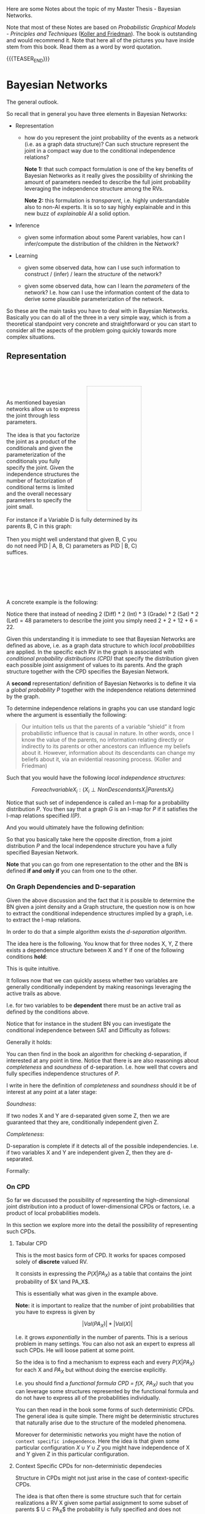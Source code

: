 #+BEGIN_COMMENT
.. title: Bayesian Networks
.. slug: bayesian-networks
.. date: 2021-02-15 11:23:13 UTC+01:00
.. tags: Bayesian Networks
.. category: 
.. link: 
.. description: 
.. type: text
.. has_math: yes
#+END_COMMENT

#+begin_export html
<style>
img {
display: block;
margin-top: 60px;
margin-bottom: 60px;
margin-left: auto;
margin-right: auto;
width: 70%;
height: 100%;
class: center;
}

.container {
  position: relative;
  left: 15%;
  margin-top: 60px;
  margin-bottom: 60px;
  width: 70%;
  overflow: hidden;
  padding-top: 56.25%; /* 16:9 Aspect Ratio */
  display:block;
  overflow-y: hidden;
}

.responsive-iframe {
  position: absolute;
  top: 0;
  left: 0;
  bottom: 0;
  right: 0;
  width: 100%;
  height: 100%;
  border: none;
  display:block;
  overflow-y: hidden;
}
</style>
#+end_export

Here are some Notes about the topic of my Master Thesis - Bayesian
Networks.

Note that most of these Notes are based on /Probabilistic Graphical
Models - Principles and Techniques/ ([[https://www.amazon.de/Probabilistic-Graphical-Models-Principles-Computation/dp/0262013193][Koller and Friedman]]). The book is
outstanding and would recommend it. Note that here all of the pictures
you have inside stem from this book. Read them as a word by word
quotation. 

{{{TEASER_END}}}

* Bayesian Networks
  :LOGBOOK:
  CLOCK: [2021-02-15 Mon 14:27]--[2021-02-15 Mon 14:52] =>  0:25
  CLOCK: [2021-02-15 Mon 12:50]--[2021-02-15 Mon 13:15] =>  0:25
  CLOCK: [2021-02-15 Mon 11:27]--[2021-02-15 Mon 11:52] =>  0:25
  :END:
  
The general outlook.

So recall that in general you have three elements in Bayesian
Networks:

- Representation

  - how do you represent the joint probability of the events as a
    network (i.e. as a graph data structure)? Can such structure
    represent the joint in a compact way due to the conditional
    independence relations?

    *Note 1:* that such compact formulation is one of the key benefits of
    Bayesian Networks as it really gives the possibility of shrinking
    the amount of parameters needed to describe the full joint
    probability leveraging the independence structure among the RVs.

    *Note 2:* this formulation is /transparent/, i.e. highly
    understandable also to non-AI experts. It is so to say highly
    explainable and in this new buzz of /explainable AI/ a solid
    option.
  
- Inference

  - given some information about some Parent variables, how can I
    infer/compute the distribution of the children in the Network?
  
- Learning

  - given some observed data, how can I use such information to
    construct / (infer) / learn the  /structure/ of the network?

  - given some observed data, how can I learn the /parameters/ of the
    network? I.e. how can I use the information content of the data to
    derive some plausible parameterization of the network.


So these are the main tasks you have to deal with in Bayesian
Networks. Basically you can do all of the three in a very simple way,
which is from a theoretical standpoint very concrete and
straightforward or you can start to consider all the aspects of the
problem going quickly towards more complex situations.

** Representation

   #+BEGIN_EXPORT html
   <br>
   <br>
   #+END_EXPORT

   #+begin_src plantuml :file ~/Desktop/Blog/images/bayesNet1.svg :exports none
   @startuml
   circle A
   circle B
   circle C
   circle D


   A --> B
   A --> C

   B --> D
   C --> D
   @enduml
   #+end_src

   #+RESULTS:
   [[file:~/Desktop/Blog/images/bayesNet1.svg]]

   #+begin_export html
<style>
.bg-svg {
  width: 40%;
  background-image: url(../../images/bayesNet1.svg);
  background-size: cover;
  height: 0;
  padding: 0; /* reset */
  padding-bottom: 92%;
  border: thin dotted darkgrey;
  float:right;
  margin-left: 5%;
}
.content p{
    display: block;
    margin: 2px 0 0 0;
}
</style>

<div style="width: 100%">
   <div style= "width: 70%; margin-left = 5%;">
      <div class="bg-svg">
   </div>
   <p>

   <br/>
   <br/>

   As mentioned bayesian networks allow us to express the joint
   through less parameters.

   <br/>
   <br/>

   The idea is that you factorize the joint as a product of the
   conditionals and given the parameterization of the conditionals you
   fully specify the joint. Given the independence structures the
   number of factorization of conditional terms is limited and the
   overall necessary parameters to specify the joint small.

   <br/>
   <br/>
   
   For instance if a Variable D is fully determined by its parents B,
   C in this graph:

   <br/>   
   <br/>
   
   Then you might well understand that given B, C you do not need
   P(D | A, B, C) parameters as P(D | B, C) suffices.
  </p>
  <br style="clear: both;" />
</div>
    #+end_export

   #+BEGIN_EXPORT html
   <br>
   <br>
   <br>
   <br>   
   #+END_EXPORT
    
   A concrete example is the following:

#+begin_export html
 <img src="../../images/Bildschirmfoto_2021-02-15_um_13.21.25.png">
#+end_export

   Notice there that instead of needing 2 (Diff) * 2 (Int) * 3
   (Grade) * 2 (Sat) * 2 (Let) = 48 parameters to describe the joint
   you simply need 2 + 2 + 12 + 6 = 22.

   Given this understanding it is immediate to see that Bayesian
   Networks are defined as above, i.e. as a graph data structure to
   which /local probabilities/ are applied. In the specific each RV in
   the graph is associated with /conditional probability distributions
   (CPD)/ that specify the distribution given each possible joint
   assignment of values to its parents. And the graph structure
   together with the CPD specifies the Bayesian Network.

   A *second* representation/ definition of Bayesian Networks is to
   define it via a /global probability P/ together with the independence
   relations determined by the graph.

   To determine independence relations in graphs you can use standard
   logic where the argument is essentially the following:

   #+begin_quote
    Our intuition tells us that the parents of a variable “shield” it
    from probabilistic influence that is causal in nature. In other
    words, once I know the value of the parents, no information
    relating directly or indirectly to its parents or other ancestors
    can influence my beliefs about it. However, information about its
    descendants can change my beliefs about it, via an evidential
    reasoning process. (Koller and Friedman)
   #+end_quote

   Such that you would have the following /local independence
   structures/:

   $$ For each variable X_i : (X_i \perp NonDescendants X_i | Parents
   X_i) $$

   Notice that such set of independence is called an I-map for a
   probability distribution /P/. You then say that a graph /G/ is an
   I-map for /P/ if it satisfies the I-map relations specified /I(P)/.

   And you would ultimately have the following definition:

#+begin_export html
 <img src="../../images/Bildschirmfoto_2021-02-15_um_14.50.38.png">
#+end_export

   So that you basically take here the opposite direction, from a
   joint distribution /P/ and the local independence structure you
   have a fully specified Bayesian Network.

   *Note* that you can go from one representation to the other and the
   BN is defined *if and only if* you can from one to the other.

*** On Graph Dependencies and D-separation

    Given the above discussion and the fact that it is possible to
    determine the BN given a joint density and a Graph structure, the
    question now is on how to extract the conditional independence
    structures implied by a graph, i.e. to extract the I-map
    relations.

    In order to do that a simple algorithm exists the /d-separation
    algorithm/.

    The idea here is the following. You know that for three nodes X,
    Y, Z there exists a dependence structure between X and Y if one of
    the following conditions *hold*:

#+begin_export html
 <img src="../../images/Bildschirmfoto_2021-02-15_um_15.18.31.png">
#+end_export

     This is quite intuitive.

     It follows now that we can quickly assess whether two variables
     are generally conditionally independent by making reasonings
     leveraging the active trails as above.

     I.e. for two variables to be *dependent* there must be an active
     trail as defined by the conditions above.

     Notice that for instance in the student BN you can investigate
     the conditional independence between SAT and Difficulty as
     follows:

#+begin_export html
 <img src="../../images/Bildschirmfoto_2021-02-15_um_15.25.30.png">
#+end_export


     Generally it holds:

#+begin_export html
 <img src="../../images/Bildschirmfoto_2021-02-15_um_15.26.42.png">
#+end_export

     You can then find in the book an algorithm for checking
     d-separation, if interested at any point in time. Notice that
     there is are also reasonings about /completeness/ and /soundness/
     of d-separation. I.e. how well that covers and fully specifies
     independence structures of /P/.

     I write in here the definition of /completeness/ and /soundness/
     should it be of interest at any point at a later stage:

     /Soundness/:

     If two nodes X and Y are d-separated given some Z, then we are
     guaranteed that they are, conditionally independent given Z.

     /Completeness/:

     D-separation is complete if it detects all of the possible
     independencies. I.e. if two variables X and Y are independent
     given Z, then they are d-separated.

     Formally:

#+begin_export html
 <img src="../../images/Bildschirmfoto_2021-02-19_um_09.32.33.png">
#+end_export

*** On CPD

    So far we discussed the possibility of representing the
    high-dimensional joint distribution into a product of
    lower-dimensional CPDs or factors, i.e. a product of local
    probabilities models.

    In this section we explore more into the detail the possibility of
    representing such CPDs.

    
**** Tabular CPD

     This is the most basics form of CPD. It works for spaces composed
     solely of *discrete* valued RV.

     It consists in expressing the $P(X | PA_X)$ as a table that
     contains the joint probability of $X \and PA_X$.

     This is essentially what was given in the example above.

     *Note:* it is important to realize that the number of joint
     probabilities that you have to express is given by

     $$|Val(PA_X)| * |Val(X)|$$

     I.e. it grows /exponentially/ in the number of parents. This is a
     serious problem in many settings. You can also not ask an expert
     to express all such CPDs. He will loose patient at some point.

     So the idea is to find a mechanism to express each and every
     $P(X | PA_X)$ for each X and $PA_X$ but without doing the
     exercise explicitly.

     I.e. you should find a /functional formula CPD = f(X, PA_X)/ such
     that you can leverage some structures represented by the
     functional formula and do not have to express all of the
     probabilities individually.

     You can then read in the book some forms of such deterministic
     CPDs. The general idea is quite simple. There might be
     deterministic structures that naturally arise due to the
     structure of the modeled phenomena.

     Moreover for deterministic networks you might have the notion of
     =context specific independence=. Here the idea is that given some
     particular configuration $X \cup Y \cup Z$ you might have
     independence of X and Y given Z in this particular configuration.

     
**** Context Specific CPDs for non-deterministic dependecies

     Structure in CPDs might not just arise in the case of
     context-specific CPDs.

     The idea is that often there is some structure such that for
     certain realizations a RV X given some partial assignment to some
     subset of parents $ U \subset PA_X$ the probability is fully
     specified and does not depend on the remaining parents.

     Two ways to capture such structure is through Tree-CPDs and
     rule-based CPDs.

***** Tree-CPDs

      This is a very intuitive structure for every human. In fact
      trees are used continuously. There is a natural tendencies for
      such structures in engineering so nothing new. You saw them 100s
      time.

      However, what is interesting is the example. In fact it is easy
      to see that by leveraging the tree structure, i.e. the context
      specific structure and the resulting independencies you can
      highly reduce the total number of parameters.

      To understand that think of the following example:

      #+begin_export html
       <img src="../../images/Bildschirmfoto_2021-02-19_um_12.01.18.png" class="center">
      #+end_export

      It is immediate then to see that the above highly reduces the
      number of parameters.

      #+begin_export html
       <img src="../../images/Bildschirmfoto_2021-02-19_um_12.03.41.png" class="center">
      #+end_export


      Notice that when we talk we say that the Tree-CPDs represent the
      network context specific information. This is immediate to see
      as you do not in fact consider the full structure of the network, but
      you already factor out some of the independencies.

      To see that consider, the following case where you would have
      two recommendation letters and are applying for a job. You have
      to choose among the two. Then you can represent the case in the
      following ways:

      #+begin_export html
       <img src="../../images/Bildschirmfoto_2021-02-20_um_19.08.25.png" class="center">
      #+end_export

      It is clear that on the left you work at the network structure
      not leveraging context specific information while on (b) you
      already start to pack that in.

***** Rule-based

      Another possibility to pack information of the network structure
      by leveraging context specific information is via =rule-CPDs=.

      They are defined in the following way:
      
#+begin_export html
 <img src="../../images/Bildschirmfoto_2021-02-20_um_19.31.28.png" class="center">
#+end_export


#+begin_export html
 <img src="../../images/Bildschirmfoto_2021-02-20_um_19.50.22.png" class="center">
#+end_export

      It follows immediately that it basically consists in sets joint
      co-occurrences of RV and assigns probabilities to such cases.

      With it you can then basically express all sorts of CPDs
      structures that are based on some partitioning.

      It is in fact immediate to see that tree-CPDs can be easily
      expressed via rule-based CPDs but the converse is not true.      

**** Independence of Causal Influence

     Here the idea is the case where you have a set of variables X_i
     influencing Y, such that X_i can influence Y in an arbitrary
     way. I.e. you assume that X_i can interact with each other in
     complex ways making the *effect of each combination unrelated to
     any other possible combination*.

     Two such models that fulfill such characteristics are

      - the noisy-or model

      - the generalized linear models.

***** Noisy Or Model

      This is a very simple model. If an event occurs then you have no
      100% guarantee that the usual reaction will occur. That is there
      is some noise in the model and some side reaction might happen.

      Think for instance at working hard at work. Then with 90% you
      might have a successful project. However, due to some random
      factor, say sudden cut of budget or company restructuring, your
      project might fail. This is the /noisy part/ and the noisy or
      model.

      This is the general setting. It is then possible to express such
      a noisy model through a graphical representation.

      Think of the following:

   #+begin_src plantuml :file ~/Desktop/Blog/images/bayesNet2.png :exports none
   @startuml
   circle W
   circle W_1
   circle S

   W -right-> W_1
   W_1 -right-> S
   @enduml
   #+end_src

   #+RESULTS:
   [[file:~/Desktop/Blog/images/bayesNet2.png]]

#+begin_export html
 <img src="../../images/bayesNet2.png"  style = "width: 30% !important;">
#+end_export

      It follows then that W_1 expresses the probability of the noisy
      factor taking place - i.e. budget restriction. Such that
      \lambda_W = P(W_1 | W) = 0.9. Where W = work hard and W_1 = normal condition.
      Notice now, the case where independently on your hard work the
      team mate hard work also affects the result. Then you could be
      in a situation as the following
      

   #+begin_src plantuml :file ~/Desktop/Blog/images/bayesNet3.png :exports none
   @startuml
   circle W
   circle W_1
   circle TW
   circle TW_1

   circle S

   W --> W_1
   TW --> TW_1
   W_1 --> S
   TW_1 --> S
   @enduml
   #+end_src

   #+RESULTS:

#+begin_export html
<div  style ="height: 40%; width: 50%; margin:0 auto;">
   <img src="../../images/bayesNet3.png">
</div>
#+end_export

      Again also the TW hard work induces a probability of success of
      95%, i.e. \lambda__TW = P(TW_1 | TW) = 95%, and there is a 5%
      prob of failure due to restructuring and budget cut.

      This is essentially the Noisy-or model. You have a deterministic
      or relation influencing the project success - i.e. either your
      work or your team members work. You have noise, i.e. despite the
      factors you might have project failures due to some
      unpredictable conditions - noise. Overall the probability of
      success is given by products of lambdas. I.e. if both team work
      and individual work multiply both lambdas. If just one, then
      take the respective lambda etc.

      More formally such model is defined as:
      
#+begin_export html
 <img src="../../images/Bildschirmfoto_2021-02-21_um_09.48.03.png" class="center">
#+end_export

      Notice that the /leak probability/ was not discussed that
      far. It consists of the probability of project success even in
      the case that no hard work - for neither myself nor the team
      members was put in the project.

      *Note* that in such a models the parameters would be represented
      by the estimation of the /different lambdas/.

***** Generalized Linear Models

      These are networks where the interaction among the variables is
      represented by generalized linear models you saw a couple of
      times in your studies.

      Recall that in generalized linear models you would have a linear
      model

      $$ f(X_1, ..., X_p) = \sum_{i}^{p} w_i * X_i  $$

      That would represent the load that the parents sets on the
      system. Where the load of each individual variable might be
      higher or lower and is therefore weighted.

      Then basically you would transform such a load into a
      probability by applying a sensible transformation that could
      well reflect the system work. I.e. a very wide used example is
      the S-shaped structure that can be modeled via logit or probit
      models.

      You can also start to make inference on what happens
      if... cases. For instance in the book it is discussed on how, in
      the case of a binary model, the log-odd probability changes
      w.r.t. a change in one of the independent binary RV. This gives
      you an idea of some possible structures and relations that could
      occur in such models so that if representative of some real
      world situation you can leverage on this.

      *Note* that here once the transformation is defined the only
      parameters left are the weights/loads entering the linear part
      of the model. You should therefore specify these under this
      setting.

      
**** Continuous Variables

     These are not discussed here. Have to move on. The idea is always
     the same. You now have some continuous variables, say Y and
     X. You would then have for instance a relation governed by a
     normal distribution where $Y \sim N( \beta * X, \sigma^2)$.

     That would actually be the case when

     $$ Y = \beta_0 + \sum_{i = 1}^{P} \beta_i X_i + \epsilon $$

     where \epsilon is gaussian N(0, \sigma^2). So again the usual
     stuff.

**** Hybrid Models

     Here the basic idea is that you have a network where you have a
     mixture of continuous and discrete variables affecting other
     variables.

     Then one possibility to model such hybrid situation is the
     following

     
#+begin_export html
 <img src="../../images/Bildschirmfoto_2021-02-21_um_10.34.49.png" class="center">
#+end_export

    Notice that such CLG model induces a mixture on the continuous
    parents Y. Moreover it does not allow to have /discrete
    children/. Notice moreover that the number of parameters here is
    exponential in the number of discrete variables.

    Another possibility to model hybrid models is via threshold
    models, where you would easily go from continuous parents to
    discrete children.

    Notice that these are just very basic possibilities and the idea -
    both here and in the book I guess - is to start to make you reason
    about how to model such situations. The possibilities are however
    uncountable and therefore it is up to you then on a project to
    spend some time at the beginning to engineer the entire model and
    decide on the setting.

    
*** On Conditional Bayesian Networks

    Recall that no matter the CPD definition resulting from the
    network structure before jumping straight into the modeling of the
    CPDs for the entire network it might well make sense to consider
    to reduce the problem.

    In some case you might have a general problem that could be split
    into submodules. Each submodules would then be generally defined -
    say exhaustive - over the entire network if *conditioning* on some
    elements =X= and upon some output =Y= it's entire dependency with
    the network would be sufficiently specified. All of the other
    elements of the sub-module would be *encapsulated* in between.

    An example could be for instance the one of expressing the
    failures for a PC.

    Then you might well start with determining the CPDs for each
    component given the parents over the entire network. On the other
    hand you might consider to decompose the problem, leveraging
    /conditional Bayesian Network/.


    Consider for instance the /hard drive/. Although the hard drive
    has a rich internal state, the only aspects of its state that
    influence objects outside the hard drive are whether it is working
    properly and whether it is full. The Temperature input of the hard
    drive in a computer is outside the probabilistic model and will be
    mapped to the Temperature parent of the Hard-Drive variable in the
    computer model.

    You might then use the following Conditional CPDs to express the
    system:

#+begin_export html
 <img src="../../images/Bildschirmfoto_2021-02-21_um_12.19.59.png" class="center">
#+end_export

    More formally than what previously described, albeit a bit clumsy
    ad definition in my opinion:

    
#+begin_export html
 <img src="../../images/Bildschirmfoto_2021-02-21_um_12.21.17.png" class="center">
#+end_export


*** TODO Template Based Representations

    Skipped and not even read to this stage. Here also temporal dependent models.

    
*** TODO Gaussian Network Models

    Skipped and not even read to this stage.
    
*** TODO Exponential Families

    Skipped and not even read to this stage. I guess it is simply the
    generalization of gaussian Network Models to the different
    exponential family distributions.

                
** Inference

   An important exercise for inference is to query
   distributions. I.e. as said the task is to compute the probability
   of the occurrence of some RV given some evidence /E/, i.e. a subset
   of RVs that is observed.

   So in general the task is to determine:

   $$ P (Y | E = e) $$

   where =Y = query variable= and =E = evidence=.

   Given such definition of probability queries it is possible to
   introduce the *first type* of query: /MAP queries/.

   $$ MAP (W| e) = \operatorname*{argmax}_w P (w,e)$$

   where W = all non-observed RV.

   #+begin_quote
   I.e. in MAP queries you are interested in finding the most likely
   joint assignment of the non-observed variables given the evidence.

   If you perform MAP queries for a single RV Y then you are basically
   computing a probability query for all of the possible realizations
   y and selecting the most probable one.

   Notice that the joint prob. maximizing the likelihood might well
   differ from the individual RV maximizing realization.
   #+end_quote


   A *second type of query* is: /Marginal MAP Query/:

   The idea of this is well explained in the book via example.

   Imagine you have a class of disease. You want to find the most
   likely disease given your evidence. Assume that you observe a
   subset of symptoms E = e. You want to find the MAP assignment of
   the disease Y.

   The issue is now that you have non-observed symptoms: Z.

   If you now have a disease that has just a small number of
   associated symptoms with high probability, and you observe such
   symptoms, then your MAP query will likely select this realization
   as most likely.

   In reality there might well be a more likely realization - i.e. a
   different RV that is associated with a lot of symptoms with small
   probability. The result is that when taking that into account and
   therefore considering the possible influence of non-observed
   symptoms the conclusion might be well different.

   For this it makes sense to consider /marginal MAP/ that tries in
   fact to adjust for the presence of the other *non-observed RVs
   influencing the outcome*.

   $$ marginal MAP (Y | e) = \operatorname*{argmax}_Y  \sum_{Z}{P (Y,
   Z | e)} $$

*** TODO Exact Inference
    
*** TODO Inference as Optimization
    
*** TODO Particle Based Approximate Inference

    These are essentially the methods you saw in stochastic simulation
    course. 

*** TODO Map Inference

*** TODO Inference in Hybrid Models and Temporal Models


** Learning

   I will do now some brief notes on Learning. This will likely be the
   matter of my Thesis.

   It makes sense therefore to focus now on this, given the little
   time I have now and as I have to push a bit in order to set things
   correctly into the pipeline.

   Recall that the idea of Learning, is to learn, either (i) the network
   structure, or (ii) the parameters of the model or (iii) both, from
   the data.

   In some domains, the amount of knowledge required is just too large
   or the expert’s time is too valuable to ask one to set up and
   construct all of the network.  In others, there are simply no
   experts who have sufficient understanding of the domain.  In many
   domains, the properties of the distribution change from one
   application site to another or over time, and we cannot expect an
   expert to sit and redesign the network every few weeks.

   For all of these reasons learning model parameters and structure
   from the data is particularly important.

   Formally, we have a distribution P^* that is induced by a network
   M^* = (K^*, \theta^*). Given a dataset D = (d[1], ..., d[m]) of M
   samples of P^*. Notice that such data samples are i.i.d. P^*
   distributed. Then given a some model family $\tilde{M}$ that
   defines a probability $P_{\tilde{M}}$ (or $\tilde{P}$ when
   $\tilde{M}$ is clear). I.e. we may want to learn only model
   parameters for a fixed structure, or some or all of the structure
   of the model.

*** Goals of Learning

    Notice that we want to construct a $\tilde{M}$ that precisely
    represents the distribution P^*.

    Because of the limited amount of data and the fact that we might
    possibly have to estimate a very high-dimensional distribution it
    is clear that in practice we must select an $\tilde{M}$ that is
    just a *best* approximation of M^*.

    To define what a *best* approximation is, we have to specify the
    goals of learning such that we can quantify how well a
    distribution approximates.

    
**** On a Precise Density Estimation

     It is clear that if the goal of setting up a bayesian network is
     the one of performing /inference/, then you might want to
     *estimate the density at best* such that your inference will be the
     most precise as possible.

     I.e. you try to construct a model $\tilde{M}$ such that
     $\tilde{P}$ is "close" to the generating distribution P^*.

     In order to measure how close the two densities lie to each other
     you can use the /relative entropy distance/:

#+begin_export html
 <img src="../../images/Bildschirmfoto_2021-02-22_um_12.01.01.png" class="center" style = "width: 30% !important;">
#+end_export

     Notice however that in the above you implicitly assume that P^*
     is known. Obviously this is not the case in many practical cases
     and it is in fact what we aim to achieve.

     A solution for this is the following:

#+begin_export html
 <img src="../../images/Bildschirmfoto_2021-02-22_um_12.21.43.png" class="center">
#+end_export

     Continuing the sentence in the above, the -H_p term is the
     negative entropy above and the second is the /expected
     log-likelihood/. It is immediate to see that the second term is
     higher, the higher the probability that $\tilde{M}$ gives to
     points, sampled from the true distribution. 

     As a consequence of that, it holds however that the
     log-likelihood as a metric for comparing one learned model to
     another, we cannot evaluate a particular $\tilde{M}$ in how close
     it is to the unknown optimum as we have lost in the above the
     baseline $E_{P^{*}(\xi)}(log (P^{*}(\xi)) - i.e. the first term
     that we ignore as not depending on $\tilde{P}$.

     Notice moreover that in our discussion we will be interested in
     the /likelihood/ of the data given the model M - i.e. on $l(D :
     M)$. (recall this notation).

     Another option for comparing how well a model fits a distribution
     is through the notion of /loss functions/ $loss(\xi : M)$. This
     measures the loss a model $M$ makes on a particular data sample,
     i.e. on an instance \xi.

     Assume that you take loss function is expressed as the /negative
     log-likelihood/, i.e. $loss(\xi : M) = -
     \sum^{M}_{m=1}log(P(\xi[m]) : M)$.

     Then it holds for the /expected loss/:

#+begin_export html
 <img src="../../images/Bildschirmfoto_2021-02-22_um_12.54.30.png" class="center">
#+end_export

     
**** Specific Prediction Tasks
     :LOGBOOK:
     CLOCK: [2021-02-22 Mon 14:15]--[2021-02-22 Mon 14:40] =>  0:25
     :END:

     Notice that when assuming that you want to learn the model to
     perform probabilistic inference, you implicitly state that your
     aim is to make conclusions on the overall distribution /P^*/.

     I.e. in such a case you are interested in evaluating the
     probability of a full instance \xi, i.e. the probability of an
     occurrence/sample over/of the entire network.

     In contrast to this setting in many situations we might be
     interested in answering a whole range of queries of the form
     P(Y | X).

     For instance in a classification task we might be interested in
     selecting an Y given X. We can then work in such a case with a
     MAP assignment to Y, i.e.

     $$h_{\tilde{P}} = \operatorname*{argmax}_y \tilde{P} (y | x)$$

     We might then act similarly for other cases.

     We might even use classification errors such as the standard =0/1
     loss=.

     Another option is to focus on the general extent to which our
     learned model is able to predict data generated from the
     distribution.

#+begin_export html
 <img src="../../images/Bildschirmfoto_2021-02-22_um_14.20.47.png" class="center" style = "width: 30% !important;">
#+end_export

     Notice that it is immediate to see that if we /negate/ the above
     we immediately obtain a loss function to compute an empirical
     estimate by taking the average relative to a data set.


**** Knowledge Discovery
     :LOGBOOK:
     CLOCK: [2021-02-22 Mon 14:45]--[2021-02-22 Mon 15:10] =>  0:25
     :END:

     This is another possible goal in comparison to probabilistic
     inference. Here the idea is that you want to understand important
     properties of the domain by observing P^*.

     I.e. what are the direct and indirect dependencies, what
     characterizes the nature of the dependencies and so forth.

     Of course, simpler statistical methods can be used to explore
     the data, for example, by highlighting the most significant
     correlations between pairs of variables. However, a learned
     network model can provide parameters that have direct causal
     interpretation and can also reveal much finer structure, for
     example, by distinguishing between direct and indirect
     dependencies, both of which lead to correlations in the
     resulting distribution.

     Notice that such a task requires a very different approach in
     comparison to the prediction task.

     In this setting, we really do care about reconstructing the
     *correct model* $M^*$. While before we could well have distorted
     reconstructed model $\tilde{M}$ as long as we would induce a
     *distribution* similar to the one induced by $M^*$.

     So in this task we are not interested in some metric stating the
     difference in the distributions defined by the models but rather
     as a measure of success we should take directly something
     representing the distance between $\tilde{M}$ and $M^*$.

     This is however *not always achievable*. Even, with a large
     amounts of data, the true model might not be
     /identifiable/. Recall in fact that for instance the =network
     structure= itself $K^*$, might not be well identifiable due to
     the I-map discussion of the representation chapter. The best we
     can achieve in this sense is to recover an I-equivalent
     structure.

     Such problems are exacerbated when data is limited. It might be
     difficult to detect the correlation of two nodes that are in fact
     related in the true model and distinguish it from some spurious
     correlation in the data. Note that such a limit is less prominent
     in a *density estimation task*. The reasoning is that as if the
     correlation does not appear in the data than it is likely to be a
     weak one.

     The relatively high probability of making model identification
     errors can be significant if the goal is to discover the correct
     structure of the underlying distribution. So here it is important
     to make some *confidence* statement about the inferred
     relationship.

     Thus, in a knowledge discovery application, it is far more
     critical to assess the confidence in a prediction, taking into
     account the extent to which it can be identified given the
     available data and the number of hypotheses that would give rise
     to similar observed behavior. On how to deal with it will be
     analyzed in the next sections.
     

**** On Learning as an Optimization Task

     Notice that in the above sections we defined some numerical
     criterion to define the extent to which the distributions are
     comparable to each other.

     Given such numerical measures that we wish to mini- or maximize,
     it follows immediately that learning can be generally seen as an
     /optimization/ exercise.

     We have in fact a /hypotheses space/, that is a set of candidate
     models and an objective function that we aim to optimize. So the
     learning task essentially amounts to find a high-scoring model
     within our model class.

     In the next section we go a bit deeper and analyze the
     ramifications of choosing one objective function over the other.

     
***** Empirical Risk and Overfitting

      As said one of the objective functions we might have is the
      expected loss.

      I.e. we are interested in minimizing $E_{\xi \sim
      P^*}[loss(\xi : M)]$.

      Notice, that as mentioned before as we do not know the
      distribution P^* we work with the empirical distribution
      \^{P_D}, this is given for an event /A/ as follows:

      $$\^{P_D}(A) =  \frac{1}{M} \sum_m 1_{\xi{m} \in A} $$

      i.e. the empirical distribution is the count of instances that
      are elements of the event /A/ over all of the instances sampled
      M. It is therefore the usual frequency.

      Notice that as the number of training samples grows the
      empirical distribution approaches the true distribution. This
      due to the LLN.

      So as you have not have no knowledge about the true P^*, you use
      \^{P_D} as your true distribution and compute the empirical loss
      over it.

      However, note that there are important limits in such
      approach. The dimension of Bayesian Networks distribution
      increases exponentially in the number of nodes - i.e. especially
      when nodes have multiple parents.

      Consider for instance the following:

#+begin_export html
 <img src="../../images/Bildschirmfoto_2021-02-26_um_11.03.43.png" class="center">
#+end_export

      Moreover, recall when using the empirical distribution the usual
      issue of overfitting. I.e. it might be easy to get very high
      accuracy given a possibly large number of parameters. Notice
      however that the empirical dist does not have to be 100%
      representative for the true distribution as discussed above. So
      recall that.


      Recall the standard *bias-variance trade off* in this sense. We
      are in the following /standard statistical dilemma/.

#+begin_export html
 <img src="../../images/Bildschirmfoto_2021-02-26_um_11.21.58.png" class="center">
#+end_export

      So generally we must take care *not to allow a too rich class of
      possible models*. As in fact the error introduced by variance
      may be larger than the potential error introduced by bias.

      So in general recall that *restricting the space of possible
      models* $\tilde{M}$ we might have a worse performance on the
      training objective, but a better distance to P^* - our true
      objective.

      The issue however, is that you are not sure in which case you
      are. It is therefore best practice to use a *regularization*
      technique to counter-balance such effects. You saw examples of
      these multiple times in your courses: LASSO, Ridge, Information
      Criteria etc. etc.

      In the case of Bayesian Network it is common practice *not to
      just use one of these self-determining* regularization
      techniques but rather also setting ex-ante *hard-constraints* on
      the model class.

      So in general when performing our Maximization exercise we use a
      combination of the two, i.e.

      (i) on the one hand, you set hard constraints on the model class

      (ii) on the other hand, we use an optimization objective
      function that /leads us away from overfitting/.

      
***** Validation (Interesting formalization of PAC bounds)

      You can then test how well you achieved your results using
      cross-validation and holdout standard techniques.

      Notice that another interesting technique to determine how well
      the learned model is performing is to compute *PAC bounds*. This
      is something I did not encounter in my memory under this name in
      my Stat courses.

      Recall that we cannot guarantee with certainty the quality of
      the learned model. Recall that the data set D is sampled
      stochastically from P^*. There is always chance that we would
      have "bad luck" and sample a very unrepresentative data set so
      that our empirical distribution will be very off. So with *PAC
      bounds* that is probably approximately correct bounds, we want
      to compute the probability of such very bad outcome and make
      sure it is small enough.

      I am pretty sure that this is what we did in the class of
      distribution system without stating this explicitly under this
      name. There we also saw computed the probability of very bad
      outcomes when implementing shared coin algorithms.

      So formally our goal is to prove that our learning procedure is
      probably approximately correct, that is for *most training sets
      D* the learning procedure will return a model whose error is
      low.

      I.e. assume the /relative entropy/ as the loss function. Let
      P^{*}_{M} be the distribution over the data sets D of size M
      sampled IID from P^{*}. Now assume that a /given learning
      procedure L/ returns a model M_{L(D)}. We search for *PAC bounds*
      a results of the forms:
      
#+begin_export html
 <img src="../../images/Bildschirmfoto_2021-02-26_um_16.18.45.png" class="center">
#+end_export

      The number of samples M required to achieve such a bound is then
      called the *sample complexity*.

      *Note* - Important when computing PAC bounds is the following,
      and that has well to be kept in mind:

      
#+begin_export html
 <img src="../../images/Bildschirmfoto_2021-02-26_um_16.21.47.png" class="center">
#+end_export


***** Discriminative vs Generative Training

      This goes back to the previous analysis. We discussed how we
      might well be interested in a precise density estimation of the
      *entire distribution* P^*. However, we might also be interested
      in some more *specific prediction task*.

      Depending on it we have the different notion of discriminative
      vs generative training. Consider in fact the case where we
      want the model to perform well on a particular task, such as
      predicting $X$ from $Y$.

      Then, on the one hand, when we want to estimate the /entire
      distribution/ we want a /training regime/ that would aim to get
      the model $\tilde{M}$ close to the overall joint distribution
      P^{*}(X, Y). This type of training is termed *generative
      training*. This because we use use the trained model to
      /generate/ all of the variables.

      Alternatively we can train the model /discriminatively/. Our
      goal then is to get $\tilde{P}(Y|X)$ to be close to
      $P^{*}(Y|X)$.

      Note that a model that is trained generatively can still be
      used for the specific prediction tasks. However, the converse
      does not hold true.

      Note, that on top of it discriminative training is less
      appealing in Bayesian Networks as most of the computational
      properties that facilitate Bayesian network learning do not
      carry through to discriminative training. For this reason this
      form of training is usually *performed in the context of
      undirected models*.

      Notice finally that there is a series of trade-off to consider
      when deciding among /discriminative/ and /generative/ models.

      - Generally, generative models have /higher bias/. Make more
        assumptions about the form of the distribution. They encode
        independence assumptions about the feature variables X. In
        contrast discriminative models just make independence
        assumptions on Y and about their dependence with X.

	Notice that this additional bias may not have to be strictly
        bad. It might help for standard bias-variance trade
        off. I.e. it might help to regularize and constrain the
        learned model. On the other hand you might get hurt due to
        the additional constraint you would set estimating the entire
        model when your interest is on some conditional setting.

	Note, moreover, that as the amount of data grows the bias
        effect would dominate as the variance would decrease.

        Therefore as discriminative tend to be less affected by
        incorrect model assumptions and because they will often
        outperform the generatively trained models for large data
        sets.


**** On Learning Tasks - Flavors determining different class of tasks

     We will look here in greater detail to the different variants of
     the learning tasks.

     The input of the learning procedure is the following:

     - Some prior knowledge or constraints about $\tilde{M}$

     - A set D of data instances {d[1], ..., d[M]}. Note again that as
       used throughout these notes a data instance is a data sample
       over the entire network.

     The output is then the model $\tilde{M}$, that might include
     structure, parameters or both.

     There are many variants of this fairly abstract learning
     problem. These depends on:

     - the extent of the constraints hat we are given about $\tilde{M}$

     - the extent to which the data are fully observed

***** On Model Constraints

      A non-reducing analysis is impossible as there is theoretically
      an unbounded set of options here.

      The most common constraints on our model are $\tilde{M}$ are
      the following:

      - we are given a graph structure and we only have to learn some
        of the parameters. Here we do not assume that the graph
        structure corresponds to the correct one, i.e. to K^*.

      - we do not know the structure and have to learn both parameters
        and structure.

      - we may not know the *set of variables* over which the
        distribution P^* is defined. I.e. we might observe just a
        /subset/ of these variables.

      Notice that no matter the case the less prior knowledge we are
      given, the /larger the hypotheses space/ and the more
      possibilities we need to consider when choosing the model.

      Recall that for larger models you face the statistical trade off
      of /variance-bias/ discussed before.

      Moreover, on top of that it is important to see that there is a
      /computational trade-off/ as well: the richer the hypotheses
      space, the more difficult the search to find a high-scoring
      model.

***** On Data Observability

      Notice that in the thesis you will move in this direction. Here
      the case is whether we are always able to observe the
      realization of a RV of the bayesian network or not.

      I.e. there are essentially /two cases/:

      1) complete data: in this case data are /fully observed/. I.e. for
         each of our training instances d[m] is a full instantiation in
         all of the variables spanning our bayesian network.

      2) incomplete data: in this case data are /partially
         observed/. In each training instance d[m], some variables are not
         observed.

      3) hidden variables: here the values of such variables is *never
         observed* in any training instance d[m]. This can represent
         both the case of some RV that is not modeled in the bayesian
         network as we do not know of its existence, as well as the
         case when we know of the existence of such RV but we never
         have the chance to observe it.

      Note that as we will see the usual technique to deal with
      unobservable data is the one of /hypothesize possible values/
      for these variables.

      The greater the extent to which *data are missing*, the less we
      are able to hypothesize reliably values for the missing entries.

      Note, moreover, that modeling hidden variables is important for
      knowledge discovery. These are important to understand and
      properly map the relation among variables. Think for instance in
      a medical application, you want to make sure that you ascribe
      the correct relation among two RV.

      Note, furthermore, that modeling hidden variables might highly
      reduce the complexity of the model. It is in fact possible to
      leverage conditional independencies given hidden variables. To
      make that visual consider the following:
      
#+begin_export html
 <img src="../../images/Bildschirmfoto_2021-03-01_um_11.05.36.png" class="center">
#+end_export

***** Taxonomy of Learning task

      Depending on the dimension of the axis described above - i.e. on
      the specifics of the learning task we might end up in different
      situations.

      I.e.

      - in the case of parameter learning *with known structure*, the
        problem is of the class of *numerical optimization*.

      - in the case of bayesian learning with *fixed structure and
        with complete data*, the parameter learning is easily solved
        and it is sometimes even possible to find closed form
        solutions. I.e. no need to go in the numerical optimization
        dimension. Even when this is not the case the optimization
        problem is convex and can be solved easily by iterated
        numerical optimization algorithms. Note, however that such
        algorithm often requires /inference over the entire network/.

      - in the case the *structure is not given*, the problem
        incorporates an additional level of complexity. The hypotheses
        space contains an enormous - generally super-exponentially
        large - set of possible structures. here the problem of
        *structure selection* is generally also formulated as an
        optimization problem. I.e. we have different structures and we
        assign a score to them w.r.t. how well they manage to map the
        information of interest. We aim then to find the network whose
        score is the highest and this is essentially the /optimization
        task/. Note that the /score/ assigned to each network can be
        computed in /closed form/.

      - in the case of *incomplete data* the problem is nasty. Here
        multiple hypotheses regarding the values of unobserved
        variables give rise to a *combinatorial range of different
        alternative models*. This induce a non-convex, *multimodal
        optimization problem*. In order to solve this it is common
        practice to use the EM-algorithm. This suffers from the fact
        that requires usually *multiple calls to inference as a
        subroutine* making the process expensive for large
        networks. Note, that if the *structure on the top of it is not
        known*, it is even harder to come to a solution since we need
        to *combine a discrete search over the network structure with a
        non-convex optimization problem over the parameter space*.


      Given this general outline it is now possible to go in the
      different outlined cases in turn and see how to deal with them.


*** Parameter Estimation with Complete Data

    So we start here with the first learning case. I.e. we start with
    parameter learning in the case of *known network structure* and
    *fully observed instances* $D = {\xi[1], ..., \xi[m]}$.

    Note, that this is also the building block for both structure
    learning as well as learning from incomplete data.

    There are in general two approaches to dealing with such parameter
    estimation tasks:

    1) Maximum Likelihood Estimation

    2) Bayesian Appraoch

    We will explore the two next the two cases. We will start easy,
    that is with the case of a bayes network with a single
    variable. We will then expand and discuss about the generalization
    of the theory to arbitrary network structures. We will work with
    parameter estimation in the context of structured CPDs.
    
**** Maximum Likelihood - Parameter Estimation

     So consider for the simple network with one random variable
     consider the case of throwing a thumbtack - see below.

     This can either fall head or tail.

     The goal is to predict the probability through which the object
     falls heads \theta or tails (1 - \theta). So in general it is to
     estimate the probability of \theta.

#+begin_export html
 <img src="../../images/Bildschirmfoto_2021-03-01_um_16.18.52.png" class="center">
#+end_export

     As you know then the MLE consists on taking the parameter for
     which the likelihood is maximized. Consider for instance M = 100,
     and head = 0.3, then it is straightforward to set \theta = 0.3
     and that is in fact the MLE. You can then calculate the
     confidence interval via standard asymptotic theory. See the
     section on asymptotic theory of your fundamentals of mathematics
     statistics if interested. Or your notes on econometrics II.

     To formalize the above straightforward. Consider a set of tosses
     x[1], ..., x[M] that are IID. Each of these tosses is H (heads),
     T (tails) with prob. \theta, (1 - \theta) respectively.

     We define the /hypotheses space/ \Theta - i.e. the set of
     parameterization we are considering - and an /objective function/
     that tells us how good different hypotheses are relative to the
     data D.

     In MLE we then take as the objective function the likelihood of
     the observations given the parameterization.

     It follows immediately that given the independence property of
     the realizations such objective function, i.e. the /likelihood/
     is given by the following:

#+begin_export html
 <img src="../../images/Bildschirmfoto_2021-03-01_um_16.41.02.png" class="center">
#+end_export

     So that basically that is very standard intro statistical
     material.

     Let's leave this 101 example and let's start to consider MLE and
     set it into the bayes networks frame.

***** MLE in Bayesian Networks

      Consider the case of a set $\mathscr{X}$ of random variables, with an
      unknown distribution $P^{*}(X)$. We know the sample space,
      i.e. the random variables and their domain.

      We denote the /training set/  of samples as $D$ and assume that
      it consists of $M$ instances (i.e. recall 1 instance = 1 sample
      over the entire network; i.e. 1 realization for the entire
      network) of $\mathscr{X}$, that is \xi[1], ..., \xi[M].

      Next we assume a /parametric model/ which is defined by a
      function $P (\xi : \theta)$, i.e. read by a probability function
      of an instance realization /given/ a set of parameters \theta.

      We require than that for each choice of \theta:

      $$ \sum_{\xi} P(\xi : \theta)  = 1 $$

      The parameter space \Theta excludes parameterizations that /do
      not satisfy/ the above.

      Then depending on your modeling of the space of your X you might
      come up with different parametric models and possible
      \Theta. Again up to know nothing new. These are well known
      things to you.

      Note now that since in MLE we maximize the /objective
      function/ we ideally want it to be continuous - and possibly
      smooth - over \theta.

      To ensure these properties, most of the theory usually require
      the likelihood function to be continuous and differentiable in
      \theta.

      Recall, that given the definitions of above the likelihood
      function is defined as:


      $$ L(\theta : D) = \prod_m P(\xi[m] : \theta)  $$


      Such that the MLE is defined as:

      $$ L(\hat{\theta} : D) = \operatorname*{max}_{\theta \in \Theta}
      L(\theta : D) $$

      Given the proper definition for the problem, the question that
      remains open is simply on how to specify the above properties in
      the case of *Bayesian Networks*.

      In order to give the idea we will consider the most easy
      possible network. We consider the case of the set $\mathscr{X}$
      of variables containing two random variables $X$ and $Y$.

      Among the variables there is the following network structure:

   #+begin_src plantuml :file ~/Desktop/Blog/images/bayesNet4.png :exports none
   @startuml
   circle X
   circle Y

   X -right-> Y
   @enduml
   #+end_src

   #+RESULTS:
   [[file:~/Desktop/Blog/images/bayesNet4.png]]

#+begin_export html
 <img src="../../images/bayesNet4.png"  style = "width: 30% !important;">
#+end_export
      
       So recall that essentially our problem amounts in finding the
       formula for the /objective function/, i.e. the /likelihood
       function/ in our network and to maximize it.

       Note, that in the case of bayesian networks, our network is
       parameterized by a vector containing all of the probabilities
       in the different CPDs. So in our case \theta is a vector
       containing such probabilities.

       In the above toy example with $X, Y$ being a binary RVs, the
       parameterization would consist of:

       - \theta_{x^1} , \theta_{x^0} that specify the two
         probabilities of X

       - the conditional probabilities of the RV $Y$,
         i.e. \theta_{y^{1} | x^{1}}, \theta_{y^{0} | x^{1}},
         \theta_{y^{1} | x^{0}}, \theta_{y^{0} | x^{0}}

       Note that in the following we us \theta_{Y | x^{1}} to refer to
       the set {\theta_{y^{1} | x^{1}}, \theta_{y^{0} | x^{1}}} and
       \theta_{Y | x^{0}} to refer to the set {\theta_{y^{1} | x^{0}},
       \theta_{y^{0} | x^{0}}}. The union of these sets represents
       then \theta_{Y | X}.

       Given this and the conditional joint probability factorization
       it follows that it is possible to write the probability in the
       following form:

       
#+begin_export html
 <img src="../../images/Bildschirmfoto_2021-03-05_um_10.26.08.png" class="center">
#+end_export

       *Important* is then to see that the likelihood decomposes into
       /two separate terms/. Each of this terms is a *local likelihood
       function* that measures how will it predicts given the
       parents.

       Given this, we can quickly argue for the first very important
       property of the MLE in Bayesian Networks, i.e. the
       *decomposability property* of the likelihood function.

       In order to see this consider the above local likelihoods. It
       is then immediate to understand that each of the local
       likelihood terms just depends on the local parameters for that
       CPD entry. That is, for the P(x[m] : \theta) entries the
       parameter of interest is \theta_X and for the P(y[m] | x[m] :
       \theta) entries the parameter of interest are \theta_{Y | X}.

       Given this realization it follows that 


#+begin_export html
 <img src="../../images/Bildschirmfoto_2021-03-05_um_10.46.20.png" class="center">
#+end_export

       Note now the following notation that will be used throughout
       the book. Given the above the question is on how it is possible
       to express

       $$ \prod_{m : x[m] = x^0} P(y[m] | x[m] : \theta_{Y | x^0} ) $$

       The idea is then to count both the occasions where x[m] = 0 and
       y[m] = 1; and represent such number by M[x^0, y^1]. As well to
       count the occasions where x[m] = 0 and y[m] = 0 and represent
       such number as M[x^0, y^0].

       It follows then immediately that the above reduces to:

       $$ \prod_{m : x[m] = x^0} P(y[m] | x[m] : \theta_{Y | x^0} ) =
       \theta_{y^1 | x^0}^{M[x^0, y^1]} * \theta_{y^0 | x^0}^{M[x^0,
       y^0]}$$

       It is then immediate to see that the above takes the form of a
       multinomial likelihood function and we know that for it the
       maximizing parameter solution takes the form of:


#+begin_export html
 <img src="../../images/Bildschirmfoto_2021-03-05_um_11.08.11.png" class="center">
#+end_export

       Note now that despite the fact that the above was a very toy
       model, such *decomposability* property holds in general for
       Bayesian Networks such that it is easy to work with the above.

       I.e. in general the following holds:

       Take a network structure $\mathscr{G}$ with parameter \theta.

       Take on top of it a dataset $\mathscr{D}$ consisting of sample
       instances $\xi[1], ..., \xi[M]$.

       Given that, we can work again as in the above case, that is
       first decompose the likelihood of an instance leveraging the
       conditional factorization of the joint likelihood of the
       instance.

       Then, in a second step, exchange the order of multiplication,
       such that you have the product of *local likelihoods*

       
#+begin_export html
 <img src="../../images/Bildschirmfoto_2021-03-05_um_11.24.04.png" class="center">
#+end_export


#+begin_export html
 <img src="../../images/Bildschirmfoto_2021-03-05_um_11.24.20.png" class="center">
#+end_export


       *Important* is therefore to understand that the likelihood
       decomposes as a product of *independent* terms, one for each
       CPD in the network. This is an important property called
       *global decomposition* property.

       Note moreover, that if the \theta_{X_i | Pa_{X_i}} are *disjoint*
       then the parameter vector maximizing the global likelihood can
       be easily computed:

       
#+begin_export html
 <img src="../../images/Bildschirmfoto_2021-03-05_um_11.31.45.png" class="center">
#+end_export

       You can then read an example in the book for the case of table
       CPD if you are interested. Note that the above holds in general
       for multiple CPD specifications.
       
***** On Non-parameteric Models

       Note finally that although the chapter in the book deals with
       parametric CPDs; in their multinomial form - as above - and as
       linear Gaussians, a growing interest in the use of
       *nonparameteric* Bayesian estimation methods arose.

       Here, the (conditional) distribution is not defined to be in
       some particular parametric class with a fixed number of
       parameters, but rather the complexity of the representation is
       allowed to grow as we get more data instances.

       Note that in the case of discrete variables, any CPD can be
       described as a table - maybe a very large one as discussed in
       the representation section. In this sense, there is less need
       for a non-parametric representation. In contrast in the
       continuous case there is not a general "universal" parametric
       distribution that is able to cover all of the possible
       continuous distributions.

       In this sense, instead of representing some continuous
       distribution with a parameteric distribution, that might fit
       well it might be sensible to use a non-parameteric
       approach. If interested check in the book for more.


**** Bayesian - Parameter Estimation

     Note that here, we will start again with a 101 bayesian example.
     I.e. we will look again at the Thumbtack example. We will then
     generalize on that and look at the general case for bayesian
     parameter estimation.

     Recall that in Bayesian Stat you encode the prior knowledge about
     \theta with a probability distribution. This distribution represents
     how likely we are a priori to believe the different choices of
     parameters.

     Once we quantify our knowledge (or lack thereof) about possible
     values of \theta, we can create a *joint distribution* over the
     parameter \theta and the data cases that we are about to observe X[1],
     . . . , X[M]. This joint distribution captures our assumptions
     about the experiment.

     Let's go back to the thumbtack. Say that \theta is the
     probability of head. Recall that previously we assumed that
     tosses are independent of each other. Note, however, that this
     assumption was made when \theta was fixed. If we do not know
     \theta, then the tosses are not marginally independent: Each toss
     tells us something about the parameter \theta, and thereby about
     the probability of the next toss.

     Note however that given \theta, we cannot learn about the outcome
     of one toss from observing the results of others. So we say that
     the tosses are /conditionally independent/ given \theta.

     
#+begin_export html
 <img src="../../images/Bildschirmfoto_2021-03-05_um_13.06.13.png" class="center">
#+end_export

     Given this specification, our joint distribution is specified up
     to P(\theta). This is the /prior/ distribution we assign to the
     RV \theta.

     Given all of the above it follows that we have the following
     /network structure and joint probability factorization/:

#+begin_export html
 <img src="../../images/Bildschirmfoto_2021-03-05_um_13.09.34.png" class="center">
#+end_export

     In practice we can then apply the Bayes Formula to get to the
     posterior distribution of our parameter of interest given some
     sample x[1], ..., x[M].

     This is then the major difference with MLE. We use the posterior
     /distribution/ to compute the parameterization for our network
     instead of selecting a single value for the parameter \theta.

     In order to see this, consider the case where you want to
     estimate the probability of the next coin x[M+1] being head. Then
     you can *integrate* over the entire distribution of \theta instead
     of relying on a single value.

     The idea is that $ P(a | b) = \int P(a, c |b) dc = \int P(a |
     c,b) * P(c | b) dc$ 

     I.e. you can compute it by:

#+begin_export html
 <img src="../../images/Bildschirmfoto_2021-03-05_um_15.02.02.png" class="center">
#+end_export

     Note that the last equality above uses the fact that for the
     network described conditioning on \theta we cover the information
     deriving from x[1], ..., x[M].

     Going back to the thumbtack example this translates into the
     following:

#+begin_export html
 <img src="../../images/Bildschirmfoto_2021-03-05_um_15.10.51.png" class="center">
#+end_export

     Note then that it follows a section in the book where you make
     the same exercise for different priors. In particular with a Beta
     distribution.

     I skip it here as you had extensive training in bayesian in your
     master and you should be able to replicate that without big
     issues.

     Note, moreover that there is some heuristic reasoning on how you
     should choose the hyperparameters for your beta. Go read if
     interested.

     We turn now to a generalization of the above for bayesian
     networks leaving the 101 example. 
     
***** General Case and a Sufficient Statistics Example

      Assume a general learning problem with training set
      $\mathscr{D}$, that contains iid M samples of a set tof random
      variable $\mathscr{X}$ from an unknown distribution /P^*(X)/.

      Also assume a parametric model $P(\xi | \theta)$, where the
      parameter belong to the space \Theta.

      Recall that MLE search the point estimate $\hat{\theta}$ in
      \Theta maximizing the likelihood of the data. Recall that in
      contrast in bayesian we include our prior belief in the model
      treating the parameter itself as a RV.

      We therefore do not simply have a likelihood of observing some
      data given a fixed parameterization but we rather have a joint
      probability of observing some data and parameterization.

      So here the joint probability specifying the model is given by
      $P(D, \theta) = P(D | \theta) * P(\theta)$.

      Given this we can compute the marginal likelihood of the data -
      i.e. integrating the parameter out - as

      $$ P(D) = \int_{\Theta} P(D | \theta) P(\theta) d\theta $$.

      So far therefore nothing new in comparison to the 101 case. Just
      written under more general form.

      We turn next to a particularly useful parameterization for the
      bayesian network. I.e. we will show that when working under
      particular prior settings we might end up with sufficient
      statistics for which it is possible to *compactly represent
      posterior distribution*.[fn:1] This will ultimately lead to the
      prediction task of P(x[M+1] | D) which is especially easy to
      compute.

      In order to see this consider the following learning problem -
      i.e. the one of /uncertainty about the parameters of a
      multinomial distribution/. The parameter space \Theta is the one
      of all nonnegative vectors \theta = (\theta_1, ..., \theta_K)
      such that $\sum_k \theta_k = 1$.
      
      The likelihood in this model has the form

      $$ L(\theta : D) = \prod_k \theta_k^{M[k]}  $$

      One conjugate prior to such multinomial likelihood is the
      /Dirichlet/ distribution.

      
#+begin_export html
 <img src="../../images/Bildschirmfoto_2021-03-05_um_16.47.14.png" class="center">
#+end_export

      Given such model specification it follows now the following.
      
#+begin_export html
 <img src="../../images/Bildschirmfoto_2021-03-05_um_16.54.47.png" class="center">
#+end_export

      This prediction is similar to prediction with the MLE
      parameters. The only difference is that we added the
      hyperparameters to our counts when making the prediction. For
      this reason the Dirichlet hyperparameters are often called
      /pseudo-counts/. We can think of these as the number of times we
      have seen the different outcomes in our prior experience before
      conducting our current experiment.

      Note moreover the following interesting interpretation for
      model:
      
#+begin_export html
 <img src="../../images/Bildschirmfoto_2021-03-05_um_17.07.11.png" class="center">
#+end_export

      Note; you should read the /mean prediction/ above, simply as:
      $\frac{\alpha_k}{\alpha} $.

      Note moreover that the prediction in the above case is therefore
      nothing more than a weighted average (convex combination) of the
      prior mean and the MLE estimate.

      The combination weights are determined by the relative magnitude
      of \alpha — the confidence of the prior (or total weight of the
      pseudo-counts) — and M — the number of observed samples. Note
      finally that there is convergence to MLE when the sample size M
      grows to infinity.

***** Bayesian Parameter Estimation in Bayesian Networks

      Note one final time that in the case of bayesian parameter
      estimation we must specify a join distribution the data
      instances and the unknown parameters.

      Again as in the case of MLE we will start from a very basic
      trivial network and we will generalize then to a global
      Decomposition.

      *The simple Case*
      
      Again, we consider the case of the set $\mathscr{X}$ of
      variables containing two random variables $X$ and $Y$.

      Among the variables there is the following network structure:

      #+begin_export html
<img src="../../images/bayesNet4.png"  style = "width: 30% !important;">
      #+end_export

      We have training observations X[m] and Y[m] for m = 1, ...,
      M. In addition we have unknown parameter vectors \theta_X and
      \theta_{Y|X}.

      Note that the meta-network might be represented as follows:

#+begin_export html
 <img src="../../images/Bildschirmfoto_2021-03-05_um_17.28.09.png" class="center">
#+end_export

      Note that, as in our simple thumbtack example, the instances are
      independent given the unknown parameters.  examination of active
      trails shows that X[m] and Y [m] are d-separated from X[m'] and
      Y[m'] once we observe the parameter variables.

      Moreover, we assume that that the individual parameters *are a
      priori independent*. We believe that knowing the value of one
      parameter tells us nothing about another one.

      Formally:

#+begin_export html
 <img src="../../images/Bildschirmfoto_2021-03-05_um_17.39.17.png" class="center">
#+end_export

      Thus, although we use the global parameter independence in much
      of our discussion, it is not always appropriate.

      Once you accept global parameter independence an important
      property emerges:

      *Important - Important - Important:*

#+begin_export html
 <img src="../../images/Bildschirmfoto_2021-03-05_um_17.48.55.png" class="center">
#+end_export

      So this has important ramifications as it means that given the
      data $\mathscr{D}$ we can determine the posterior over \theta_X
      independently of the posterior over \theta_{Y|X}. I.e. you can
      solve each problem separately and then combine the
      results.[fn:2] Finally, in the case of bayesian parameter
      estimation another important property arise. It tells us that
      the posterior can be represented in a compact factorized form.

      Note, that the global parameter independence together with the
      local likelihood decomposition arising from the conditional
      expression of the likelihood as done in the previous section on
      MLE yields the following result:
      
#+begin_export html
 <img src="../../images/Bildschirmfoto_2021-03-06_um_10.20.50.png" class="center">
#+end_export

      Don't be confused by how the likelihood is defined above. Recall
      that the likelihood always express P(data | parameter).

      So note that we proved the claim above: /we can work locally and
      solve each problem separately and then combine the results/.

      Note that such *local decomposition* property extends also to the
      *prediction task*. It is in fact possible to see that leveraging
      the property above we have for the prediction task of x[m+1],
      y[m+1]:
      
#+begin_export html
 <img src="../../images/Bildschirmfoto_2021-03-06_um_10.30.11.png" class="center">
#+end_export

      That through the d-separation of \theta arising from the
      complete observations, as well from the posterior probability
      decomposition it is possible to be expressed as:

#+begin_export html
 <img src="../../images/Bildschirmfoto_2021-03-06_um_10.32.39.png" class="center">
#+end_export

      Note that the first equality in the pic above is not the second
      equality. The first is the first term of the second equality -
      the one of interest.

      Note that such local decomposition holds in general for the case
      of prediction task with complete data, such that it holds in
      general the following formulation:
      
#+begin_export html
 <img src="../../images/Bildschirmfoto_2021-03-06_um_10.35.38.png" class="center">
#+end_export

      We stress that the discussion so far was based on the assumption
      that the priors over parameters for different CPDs are
      independent; i.e. the *global parameter independence
      property*. We see that, when learning from complete data, this
      assumption alone suffices to get a decomposition of the learning
      problem to several “local” problems, each one involving one CPD.

      /Example in Practice - Table CPD with Dirichlet Distribution/

      Note now that in the book it follows a brief section
      demonstrating all of the above general arguments to the case of
      table-CPDs. Everything is looked again through the lenses of
      /Dirichlet/ priors and multinomial distribution for the
      individual nodes.

      You can read more into the details in the book should you be
      interested in an application as that. You can also quickly go
      through it should you be in need to refresh quickly the applied
      approach, in order to work then with a different case.

      Note that in this sense in the book, the discussion in this
      chapter focuses solely on Bayesian estimation for multinomial
      CPDs. Here, we have a closed form solution for the integral
      required for Bayesian prediction, and thus we can perform it
      efficiently. In many other representations, the situation is not
      so simple. In some cases, such as the noisy-or model or the
      logistic CPDs of section 5.4.2, we do not have a conjugate prior
      or a closed-form solution for the Bayesian integral. In those
      cases, Bayesian prediction requires numerical solutions for
      high-dimensional integrals. Then check your notes. Studied
      extensively how to deal with such cases.

      Note that alternatively on using the more fine-grained
      mathematical models for dealing with posterior integration you
      can also take the short cut and work with =MAP= estimation of
      the parameters, i.e. you do not integrate over the distribution
      but compute the /maximum a posteriori/:
      
#+begin_export html
 <img src="../../images/Bildschirmfoto_2021-03-06_um_12.16.14.png" class="center">
#+end_export


#+begin_export html
 <img src="../../images/Bildschirmfoto_2021-03-06_um_12.17.41.png" class="center">
#+end_export

****  On Parameter Estimation with shared Parameter

      Here the difference is likely that the key property of global
      parameter independence fades away. I.e. we do not assume it and
      the complexity increases.

      That is correct, in fact in the Bayesian case, we also assumed
      that the priors on these distributions are independent. This
      assumption is a very strong one, which often does not shared
      hold in practice. We worked also for the MLE under similar
      structure. In fact when working with table-CPDs we assumed that
      global independence of the parameters.

      In real-life systems, we often have shared parameters:
      parameters that occur in multiple places across the network.

      In this section, we discuss how to perform parameter estimation
      in networks where the same parameters are /used multiple times/.

      There are essentially two types of parameter sharing:

      + global parameter sharing
	
      + local parameter sharing

      We will explore the two in turn next.

      *Global Parameter Sharing:*

      Consider a network structure $\mathscr{G}$ over a set of
      variables X = {X1, . . . , Xn}, parameterized by a set of
      parameters \theta. Each variable Xi is associated with a CPD
      P(X_i | U_i , \theta). Now, rather than assume that each such
      CPD has its own parameterization \theta_{X_i|U_i} , we assume
      that we have a certain set of shared parameters that are used by
      multiple variables in the network. Thus, the sharing of
      parameters global parameter is global, over the entire network.

      Note now the following notation to express the above. Do not
      take it too seriously. Not the best expression of the above in
      the below formulation in my opinion but notation that will be
      used later is this so stick to it.
      
#+begin_export html
 <img src="../../images/Bildschirmfoto_2021-03-06_um_13.07.38.png" class="center">
#+end_export

      So the above means that you have sets \theta^k containing a subset
      parameters and you assign to it the variables that use such
      parameters. As parameters are shared and multiple might use the
      same parameters you assign sets of variables $\mathscr{V}^k$ to
      such sets \theta^k.

      Note that with the above the notation you have immediately a *new
      likelihood decomposition*.

#+begin_export html
 <img src="../../images/Bildschirmfoto_2021-03-06_um_13.15.26.png" class="center">
#+end_export

      From this it follows immediately the following likelihood
      function - i.e. it is simply a plug-in exercise:
       
#+begin_export html
 <img src="../../images/Bildschirmfoto_2021-03-06_um_13.35.20.png" class="center" style = "width: 30% !important;>
#+end_export

      Given that you can quickly examine the new behaviour of the
      likelihood under this global parameter sharing setting:

#+begin_export html
 <img src="../../images/Bildschirmfoto_2021-03-06_um_13.35.20.png" class="center">
#+end_export

       And through this you would get a different MLE taking this
       global structure into account

       $$ \hat{\theta^{k}_{y_k | w_k}}  = \frac{M_k[y_k,
       w_k]}{M_k[w_k]}$$

       This aggregation of sufficient statistics applies not only to
       multinomial distributions. Indeed, for any distribution in the
       linear exponential family, we can perform precisely the same
       aggregation of sufficient statistics over the variables in
       $\mathscr{V}^k$. 

       Note finally that the above has important implications. It
       means that a new observation influences the parameter of
       possibly another CPD that shares the same global
       parameter. This has both positive as well as negative
       influence: that can be summarized in the usual concept of
       /bias-variance/ trade off.

       Otherwise check the following paragraph for the length
       verbalization of that:

       When we share parameters, multiple observations from within the same
       network contribute to the same sufficient statistic, and thereby help
       estimate the same parameter. Reducing the number of parameters allows
       us to obtain /parameter estimates that are less noisy/ and closer to the
       actual generating parameters. This benefit comes at a price, since it
       requires us to make an assumption about the domain. If the two
       distributions with shared parameters are actually different, the
       estimated parameters will be a (weighted) average of the estimate we
       would have had for each of them separately. When we have a small
       number of instances, that approximation may still be beneficial, since
       each of the separate estimates may be far from its generating
       parameters, owing to sample noise. When we have more data, however,
       the shared parameters estimate will be worse than the individual
       ones. We return to this issue in section 17.5.4, where we provide a
       solution that allows us to gradually move away from the shared
       parameter assumption as we get more data.
   

       *Local Parameter Sharing:*

       I skip it here. The reasoning is similar to the previous
       setting. Go read it in the book if interested at any point.

       *Bayesian Inference with Shared Parameters:*

       To perform Bayesian estimation, we need to put a prior on the
       parameters. In the case without parameter sharing, we had a
       separate (independent) prior for each parameter. This model is
       clearly in violation of the assumptions made by parameter
       sharing. If two parameters are shared, we want them to be
       identical, and thus it is inconsistent to assume they have
       *independent prior*.

       Consider the /global parameter sharing/ discussion above. Then
       for Bayesian networks the strategy is usually to introduce a
       prior over each /set of parameters/ \theta^k . If we impose an
       independence assumption for the priors of the different sets,
       we obtain a shared-parameter version of the global parameter
       independence assumption. Hence, this is the general strategy
       for dealing with shared parameters in Bayesian settings.

       Note, however that some of the implications previously
       discussed do not hold anymore under this setting.

       If on the one hand it still holds that it is possible to
       decompose the posterior as a product of the subsets priors and
       likelihoods, i.e. to write:
       
#+begin_export html
 <img src="../../images/Bildschirmfoto_2021-03-07_um_10.06.55.png" class="center" style = "width: 30% !important;>
#+end_export

       On the other hand when computing the likelihood of a new
       observation it is different. While the previous section
       treating the case for bayesian inference leveraged some
       independence property this is not possible anymore here due to
       the effect of shared parameters.

       I.e. in the previous section we could operate as follows:
       
#+begin_export html
 <img src="../../images/Bildschirmfoto_2021-03-07_um_10.19.24.png" class="center">
#+end_export

       When we work with shared parameters the above does not
       hold. I.e. the posterior parameters are not independent we
       cannot write their expectation as a product of expectations.

       Then you should pay more care when dealing with the above.

       This concludes this section. Note that many things were not
       discussed too much into the detail but you have to learn to
       move fast in life. You can go back to the book should you want
       more info. Note also that there is a final section discussing
       /hierarchical priors/ that was not treated here.


*** Parameter Estimation under Uncertainty - Partially observed Data

    There are essentially three cases on why partially observed Data
    might arise:

    - missing data by accident

    - observations not made - for instance in medical setting - some
      patients some measurements others not

    - hidden variables - values are never observed. forgot/not
      included in the model

    We will see how incomplete data poses both /foundational and
    computational/ problems.

    The /foundational problem/ concern in formulating an appropriate
    learning task and /specifying what we can expect to learn/ from such
    data.

    The /computational problems/ arise from the complications incurred
    by incomplete data and the construction of algorithms that address
    these complication.

    
**** The Learning Problem with Incomplete Data

     A central concept in the discussion of learning so far was the
     likelihood function that measures the probability of the data
     induced by different choices of models and parameters.

     Note that the likelihood is central both to the bayesian
     procedure - and for computing the posterior - as well to the MLE
     procedure.

     The question is then on how to frame the likelihood in the case
     of incomplete data. This is done through the /marginal concept/.

     That means that the likelihood of an incomplete instance is
     simply the marginal probability given our model.

     In an example you would then have the following:

     Suppose the domain consists of two random variables X and Y , and
     in one particular instance we observed only the value of X to be
     x[m], but not the value of Y . Then, it seems natural to assign     
     the instance the probability P(x[m]).

     This approach is very intuitive and might at first seems
     flawless. However, the approach embodies some rather strong
     assumptions about the nature of our data, and especially the data
     generating process.

     In fact when dealing with missing data you can think of the data
     generating process as a two folded process:

     1) generate the data from the model. 
	
     2) determine - possible through a probabilistic model - which
        values we get to observe and which ones are hidden from us.

     As for the second case a basic example is the one of playing
     /risiko/ with friends. You roll the dices. Sometimes they fall
     out of the table. You do not observe the result. This is possibly
     a hiding mechanism. Note now that in this particular situation we
     do not have a learning process. Consider however the same setting
     for the case of the thumbtack example discussed above. Then as
     the result of a thumbtack out of the table looks quite different
     than the one falling on the table - i.e. we might have a
     different data generating process - we ignore the samples falling
     out of the table. We will see next that /ignoring/ some samples
     might indeed be the right way to deal with the issue. However,
     this might not always be the case. Think for instance when you
     have a reporting person that tells you the thumbtack got out of
     the table in every case where the thumbtack actually falls on
     tail. Then ignoring such observations would lead you to
     misleading conclusions.

     What you can do in the false reporting case is to use the
     knowledge that every missing value is “tails” and count it as
     such. Note that this leads to *very different likelihood function*
     (and hence estimated parameters) from the strategy that we used
     in the previous case.

     This is an example of why it is important to understand and
     determine the data generating process in order to properly
     specify the likelihood function and come to your desired
     solution.

     To define the problem and set it into mathematical notation in
     this section we will hence work with two variables for each
     experiment. I.e. a $X$ variable for the /actual/ flip outcome and
     an $O_X$ for the observed outcome that tells us whether the flip
     was observed or not.

#+begin_export html
 <img src="../../images/Bildschirmfoto_2021-03-07_um_13.26.33.png" class="center">
#+end_export

     Let $X = {X_1, ..., X_n}$ be some flip outcome sample. Let $O_X =
     {O_{X_1}, ..., O_{X_n}}$ be the observation realization.

     Note that the /observability model/ is a joint distribution
     $P_{missing} (X,O_X) = P(X) * P(O_X | X)$ with parameters \theta
     for P(X) and \phi for P(O_X | X).

     We /define/ a new RV $Y$ summing up the information from $X$ and
     $O_X$. I.e. the variable Y takes the following shape:

#+begin_export html
 <img src="../../images/Bildschirmfoto_2021-03-07_um_18.35.42.png" class="center">
#+end_export

     Given such definitions it is straightforward to see that for the
     likelihood of our model for the case of /randomly/ non-observed
     variables it holds that:

     $$P(Y = 1) = \theta\phi \\ P(Y = 0) = (1 − \theta)\phi \\ P(Y =
     ?) = (1 − \phi)$$

     such that the overall likelihood function becomes:
     
#+begin_export html
 <img src="../../images/Bildschirmfoto_2021-03-07_um_18.56.51.png" class="center">
#+end_export

     *Important - Important - Important:* is to understand that in
     this case the likelihood decomposes as in the case of complete
     data seen in the previous chapter. The idea is that above there
     is a clear function depending on \theta and the realization of X,
     i.e. be it M[0] or M[1] and a clear function depending on \phi
     depending both on the realization of X and Y. You can then solve
     for the maximum of these two functions separately and achieve the
     global optimum. This is in fact what is written above in an
     implicit way and this the way to solve this problem.

     Consider, in contrast, the case of /voluntarily/ removing some
     observations.

     Now the parameter \phi determining the observation of the flip
     realization does depend on the outcome of the coin flip.

     So we would ultimately have two different possible
     parameterization: \phi_{O_X|x = heads} , \phi_{O_X|x =
     tails}. Both express the probability of observing the
     flip (o = o^1) in the case that is specified in the conditional
     part. Note that this represented by the meta-network above. You
     can then observe the dependency of the RV O_X on X in the
     above. This represent in fact such described conditional
     dependency.

     Note that in this case when we get an observation Y = ?, we
     essentially observe the value of O_X but not of X. In this case,
     due to the direct edge between X and O_X, the context-specific
     independence properties of Y do not help: X and O_X are
     correlated, and therefore so are their associated
     parameters. Thus, we cannot conclude that the likelihood
     decomposes. In poor words, we cannot say that observing Y = ?
     there is no relation among O_X and X as was the case before when
     observing Y = ?, and hence o = o^0 did not given any information
     for the relation among X and Y.

     This is straightforward to see when writing down explicitly the
     likelihood function.

#+begin_export html
 <img src="../../images/Bildschirmfoto_2021-03-07_um_19.32.23.png" class="center">
#+end_export

     As we can see, the likelihood function in this example is more
     complex than the one in the previous example. In particular,
     there is no easy way of decoupling the likelihood of \theta from
     the likelihood of \phi{O_X|x^1} and \phi_{O_X|x^0}. This makes
     sense, since different values of these parameters imply different
     possible values of X when we see a missing value and so affect
     our estimate of \theta. Note therefore that here you cannot
     perform the optimization of the likelihood for the functional
     terms separately by checking the likelihood for the observation
     X and Y respectively. Here you have to optimize the two
     concurrently because changing the *parameter governing the data
     generating process* for the flip realization also affects the
     observation outcome.

     Note that modeling the observation variables observed and writing
     a likelihood for these down, i.e. in other words of the process
     generating the missing values, might quickly lead to a complex
     likelihood as in the case above. Another possibility is to focus
     just on the data generating process for the variables of
     interest - say $X$ here. In some cases this might yield a problem
     that is more tractable. The question now is on how to specify
     this generating process for the variables of interest *decoupling
     it from the observation mechanism*. This will be the topic of the
     next session.

     *Decoupling the Observation Mechanism - Get easier Likelihood*

     So the question of interest is on /when it is safe to ignore the
     observation variables all together/?

     We saw in the previous discussion that it was safe to ignore the
     unobserved variables when the *observation mechanism* is
     completely *independent of the domain variables* of interest.

     This is a result that generally holds and it makes sense
     therefore to formalize such a case:

#+begin_export html
 <img src="../../images/Bildschirmfoto_2021-03-07_um_21.24.15.png" class="center">
#+end_export

     Note that in the case of data /missing completely at random/ the
     likelihood of X and O_X *decomposes as a product* as previously
     seen. As mentioned as well this has the nice property that we can
     then maximize the terms independently. Note moreover that in such
     a case you cannot just only maximize and get your parameters of
     interest independently. You can in fact *ignore the parameters
     governing the observation mechanism all together*.

     The idea of why this in fact holds true is the following:

     #+begin_quote
     The implications of the decoupling is that we can maximize the
     likelihood of the parameters of the distribution of X without
     considering the values of the parameters governing the
     distribution of O_X. Since we are usually only interested in the
     former parameters, we can simply ignore the later parameters.

     #+end_quote

     Note that the assumption that the data governing mechanism is
     such that data are /missing completely at random/ is a quite
     strong one. Luckily /missing completely at random/ data is a
     *sufficient but not necessary condition* for the decomposition of
     the likelihood function.

     I.e. it is possible to prove a more general condition where,
     rather than assuming marginal independence between O_X and the
     values of X, we assume only that the observation mechanism is
     *conditionally independent* of the underlying variables given other
     observations.

     One example of /conditional independence/ is the following:

     Consider flipping two coins. You observe the result of the first
     coin flip X_1. Based on this you decide whether you will hide or
     not the second coin toss. It follows that conditioning on
     observing X_1, X_2 and O_{X_2} are independent.

     Expressing the above situation in terms of its likelihood gives
     the following with \theta_{X_1} and \theta_{X_2} representing the
     parameters for the likelihood of the flip realizations of heads
     and \phi{O_{X_2} | x_1^1}, \phi{O_{X_2} | x_1^0}:

     - there are six possible cases:

       + 4 cases where we observe both of the coins realization -> all
         possible combinations.

       + 2 cases where we just observe the first coin.

     For the first class - where both are observed the probability is
     straightforward. Both values of X_1 and X_2 play a role such that
     both \theta_{X_1} and \theta_{X_2} enter the relation.

     Note that in contrast to that for the second class this is not
     the case. Consider for instance $P(X_1 = x_1^1, O_{X_1} = o^1,
     O_{X_2} = o^0)$ then the value of X_2 does not play a role at
     all. I.e. the probability is expressed as $ \theta{X_1} * (1 -
     \phi{O_{X_2} | x_1^1})$. This because of the *conditional
     independence* described above. I.e. given the first realization
     and conditioning on the information of this whether we observe
     the second value or not does not depend on the realization
     itself.

     Writing down all of the 6 possibilities and rearranging terms
     yields:
     
#+begin_export html
 <img src="../../images/Bildschirmfoto_2021-03-08_um_10.03.31.png" class="center">
#+end_export

     Hence we achieved the /local factorization property/ and we
     achieved our goal.

     A formalization of the above to the general case follows.
     
#+begin_export html
 <img src="../../images/Bildschirmfoto_2021-03-08_um_10.16.20.png" class="center">
#+end_export

     In other words we have /missing at random (MAR)/ data when we
     have independence among o_X and x^y_{hidden} given
     x^y_{observed}.

     This essentially means as expressed above that the /observation
     pattern gives us no additional information about the hidden variables given the observed variables/.

     $$ P_{missing}(x^y_{hidden} | x^y_{obs}, o_X) = P_{missing}(x^y_{hidden} | x^y_{obs}) $$
     
     This essentially means the following important property

#+begin_export html
 <img src="../../images/Bildschirmfoto_2021-03-08_um_10.25.51.png" class="center">
#+end_export

     Note that in the expression above the first term only involves
     the parameters \phi and the second only the parameters \theta. So
     that if we are interested in our model on the parameters for the
     flip coin realizations and not on the one of the observation
     mechanism we can focus on the latter and decompose the problem.

     I.e. recall *bottom line*:

#+begin_export html
 <img src="../../images/Bildschirmfoto_2021-03-08_um_10.32.43.png" class="center">
#+end_export

     We will continue the chapter with the assumption that the /MAR/
     condition holds so that we can just focus on the /likelihood/ of
     the realizations that were actually observed without having to
     consider the cases where the hiding mechanism kicked in. 

**** On the Likelihood Function - given the MAR assumption

     We will check here the likelihood  function and we will see that
     both the properties of /global decomposability/ as well as /local
     decomposability/ get lost in the case of partially observed data
     with important consequences for the computational complexity in
     the evaluation of the likelihood function.

     Assume MAR and consider the following structure: we have a
     network $\mathscr{G}$ over a set of variables X. In general, each
     instance has a different set of observed variables. We will
     denote by O[m] and o[m] the observed variables and their values
     in the m’th instance, and by H[m] the missing (or hidden)
     variables in the m’th instance. We use L(\theta : D) to denote
     the probability of the observed variables in the data.

     Recall the previous derivation, i.e.

#+begin_export html
 <img src="../../images/Bildschirmfoto_2021-03-08_um_10.25.51.png" class="center">
#+end_export

     It follows now that given the above for the likelihood it holds
     marginalizing out the hidden variables as above, and ignoring the
     observability model - the first term - for the reasons discussed
     above, that:

      $$ L(\theta : D) = \prod_{m=1}^M P(o[m] | \theta)$$

      Note that the above notation might be a bit confusing. I keep it
      for consistency with the reference book. The =o= above in the
      latter equation does not refer at all to the observability
      mechanism. It simply represents the realization of the x_{obs}.

       It might appear that the problem of learning with missing data
       does not differ substantially from the problem of learning with
       complete data. We simply use the likelihood function in exactly
       the same way. Although this intuition is true to some extent,
       the computational issues associated with the likelihood
       function are substantially more complex.

       To understand why it becomes *nasty* understand the following
       issue:

#+begin_export html
 <img src="../../images/Bildschirmfoto_2021-03-08_um_11.39.46.png" class="center">
#+end_export

       Now consider the case with partially observed data. Recall that
       in such a case the likelihood function is the *sum of all of
       the possible complete (observed) likelihood functions*. This is
       in fact what marginalizing over the hidden variables means.

       In the specific for the above example this means (*important
       example*):
       
#+begin_export html
 <img src="../../images/Bildschirmfoto_2021-03-08_um_11.47.43.png" class="center">
#+end_export

       Note that we can think of the situation using a geometric
       intuition. /Each one of the complete data likelihood defines a
       unimodal function/. Their sum, however, can be multimodal. In
       the worst case, the likelihood of each of the possible
       assignments to the missing values contributes to a different
       peak in the likelihood function. The total likelihood function
       can therefore be quite complex.

#+begin_export html
 <img src="../../images/Bildschirmfoto_2021-03-08_um_11.55.42.png" class="center">
#+end_export

       Moreover, on the top of this we /loose the property of
       parameter independence/ and hence of *local
       decomposability*. This can be quickly seen by the coupling of
       the parameters \theta_{x^1} *and* \theta{y^1 | x^1} and
       \theta{y^1 | x^0} as in the above example.

       This means that you cannot look at the local case x^0 or x^1
       and derive the likelihood from there such that the likelihood
       is the product of terms involving local observations. There is
       in fact an interaction among *local-observations* when computing
       the likelihood.


       You can also see that the *local decomposability* property gets
       lost by looking at the meta-network:
       
#+begin_export html
 <img src="../../images/Bildschirmfoto_2021-03-08_um_11.59.48.png" class="center" style = "width: 40% !important;">
#+end_export


       It is obvious that when we observe X[m] the trail between
       \theta_X and \theta{Y|X} is not active. The observation of
       X[m] makes the information on \theta_X superfluous. When these
       are not observed however obtaining a sample of Y might be
       informative on the effect of \theat_X due to the indirect
       influence. It means then that \theta_X and \theta_{Y|X} are
       not independent anymore as being both influenced by the same
       observations.

       While it is clear that the local decomposability goes lost in
       the case of partially observed data, the question that arises
       is whether the *global decomposability* goes lost as well.

       I.e. the recall that in the case of complete data we observed
       that we could treat the likelihood between /different CPDs/
       independently. I.e. we could maximize the likelihood of each
       separately and the maximization of each of these CPDs combined
       would yield the overall maximum for the combined likelihood.

       /Local vs Global Decomposability/: So to put it in one sentence
       as the line was not drawn in a super clear way in these notes
       so far, for the local decomposability you are interested in a
       /single CPD/ say for instance P(Y|X) as in the case just
       discussed above. The question if you can decompose the
       likelihood for the different local realizations, say x^0 or
       x^1. In contrast, for the case of /global decomposability/ you
       are interested in whether you can decompose the overall
       likelihood for different CPDs. I.e. for instance in a model of
       the following form with H being a /hidden variable/

   #+begin_src plantuml :file ~/Desktop/Blog/images/bayesNet5.png :exports none
   @startuml
   circle H
   circle X
   circle Y

   H -right-> Y
   H -right-> X
   @enduml
   #+end_src

   #+RESULTS:
   [[file:~/Desktop/Blog/images/bayesNet5.png]]

#+begin_export html
 <img src="../../images/bayesNet5.png"  style = "width: 30% !important;">
#+end_export

       the question is whether we can treat each likelihood
       separately - that is just depending on the individual CPDs of H
       on X, and H on Y.

       Note that in the network above the likelihood can be
       represented as:
       
#+begin_export html
 <img src="../../images/Bildschirmfoto_2021-03-08_um_14.49.02.png" class="center">
#+end_export

       When we had complete data, we rewrote the likelihood function
       as a product of local likelihood functions, one for each
       CPD. This decomposition was crucial for estimating each CPD
       independently of the others. In this example, we see that the
       likelihood is a product of sum of products of terms involving
       different CPDs. *The interleaving of products and sums means
       that we cannot write the likelihood as a product of local likelihood functions.*

       Again the /global decomposability/ is lost; this because we do
       not observe the variable H. Hence we cannot decouple the
       estimation of P(X | H) from that of P(Y | H). I.e. both depend
       on how we reconstruct H and observations of both will alter the
       way we construct and parameterize H via its likelihood.

       Hence for the general case it holds that:
       
#+begin_export html
 <img src="../../images/Bildschirmfoto_2021-03-08_um_14.58.06.png" class="center">
#+end_export

       *Important - important - important:* This has /very serious
       consequences/. It implies that to compute the likelihood
       function we need to *perform inference for each
       instance*. I.e. we need to compute the probability of each of
       the observations. Note that this problem might be intractable
       depending on the network structure and the pattern of the
       missing values.

       So overall the bottom result is that

       #+begin_quote
       in the presence of partially observed data, we have lost all of the
       important properties of our likelihood function: its unimodality, its
       closed form representation, and the decomposability as a product of
       likelihoods for the different parameters. Without these properties,
       the learning problem becomes substantially more complex.
       #+end_quote

**** On the identifiability issue

     A further issue when dealing with partially observed data is the
     one of the identifiability of the model. The idea is that it
     might not be possible to uniquely identify the model from the
     data.

     The issue is well explained in the following two examples in the
     book

#+begin_export html
 <img src="../../images/Bildschirmfoto_2021-03-08_um_15.16.18.png" class="center">
#+end_export

#+begin_export html
 <img src="../../images/Bildschirmfoto_2021-03-08_um_15.16.48.png" class="center">
#+end_export

     So  the identifiability difficulties are clear. It is as well
     clear that collecting more data will not be of any help.

     Recall in this sense that a model is identifiable if each choice
     of parameters implies a different distribution over the observed
     variables. Nonidentifiability implies that there are parameter
     settings that are indistinguishable given the data.

     There is then a brief discussion on the non-identifiability in
     the case of hidden data and the definition of *locally
     identifiable*. This is important in that it states that you do not
     have to guarantee identifiability over the entire parameter
     space, but in neighboring regions. This means that you can have
     two different parameterization that lead to the same likelihood
     but they should be far apart so that you can use locally some
     techniques to reach the maximum.

     Finally, note that a nonidentifiable model /does not/ mean that we
     should not attempt to learn models from data. But it does mean
     that we should be careful not to read into the learned model more
     than what can be distinguished given the available data.

     
**** On Parameter Learning

     So far we discussed and clarified the issues that arise when
     working with partially observed data. This especially in relation
     to the difficulty of specifying the likelihood function and the
     fact that this does not decompose in such a neat way as it was
     the case under complete data.

     The question that we will tackle in this section is on how to
     deal with the optimization of the likelihood function given its
     multimodal shape and in general how to deal with the
     computational difficulties we discussed in the previous section.

     We will see in this sense that there are essentially two
     approaches for dealing with the above:

     - the gradient ascent 

     - the expectation-maximization algorithm

***** TODO The (stochastic) gradient ascent

      Skipped as not being the focus of the thesis. Go back to it when
      you have time. You have the session with Radu soon. No time to
      deal with this session in the detail now.

      It is the very well known algorithm though. Very much used in
      optimization even with the /stochastic/ component variant.

***** The expectation-maximization algorithm

      This is also fairly standard. There is a ton of literature on
      this and it is used in many ML problems. Note that in contrast
      to the gradient ascent it is not a general purpose optimization
      algorithm for non-linear functions. It is rather much more
      tailored to the application to the likelihood
      functions. Moreover, it is especially well-suited for dealing
      with exponential families as there solutions are often
      analytically computable.

      You can check the following two videos. They give you an
      intuition on why the EM work and recap quickly why it is used in
      such cases:

   #+begin_export html
   <div class="container"> 
     <iframe class="responsive-iframe" src="https://www.youtube.com/embed/AnbiNaVp3eQ" frameborder="0" allowfullscreen;> </iframe>
   </div>

   <div class="container"> 
     <iframe class="responsive-iframe" src="https://www.youtube.com/embed/X9yF2djExhY" frameborder="0" allowfullscreen;> </iframe>
   </div>
   #+end_export

      Let's turn to the book notes after having refreshed the
      algorithm.

      There the argument proposed is the following.
      #+begin_quote
      When learning with missing data, we are actually trying to solve
      two problems at once: learning the parameters, and hypothesizing
      values for the unobserved variables in each of the data
      cases. Each of these tasks is fairly easy when we have the
      solution to the other. Given complete data, we have the
      statistics, and we can estimate parameters using the MLE
      formulas we discussed previously.

      Conversely, given a choice of parameters, we can use
      probabilistic inference to hypothesize the likely values (or the
      distribution over possible values) for unobserved
      variables. Unfortunately, because we have neither, the problem
      is difficult.
      #+end_quote

      Then the EM proceed iteratively. I.e. you would start with an
      arbitrarily - or maybe a heuristic based - parameter selection
      and you would solve this chicken-egg problem of above
      iteratively. I.e. you would impute the data according to some
      inference step and then based on this you would compute a new
      paramterization as seen in the previously discussed MLE derivation -
      i.e. the one with the sum term.

      As we will show then such iterative method improves the
      parameters, i.e.

      Each of these operations can be thought of as taking an “uphill”
      step in our search space. More precisely, we will show (under
      very benign assumptions) that: each iteration is guaranteed to
      improve the log-likelihood function; that this process is
      guaranteed to converge; and that the convergence point is a
      fixed point of the likelihood function, which is essentially
      always a *local* maximum.

      Concretely in one example the above would look as follows.

      /Example:/

      
      
            
* footnotes

[fn:2]Note this again similarly to the MLE case. 

[fn:1]Note that With this you would then have in these notes both a
      way to write down the likelihood in compact form via sufficient
      statistics in the case of multinomial parameterization arising
      from the MLE. As well as a way to write in compact form the
      posterior distribution in the case of working with bayesian
      parameter learning. Note that both assume you are ready to
      accept the described prior/parameter space settings.
